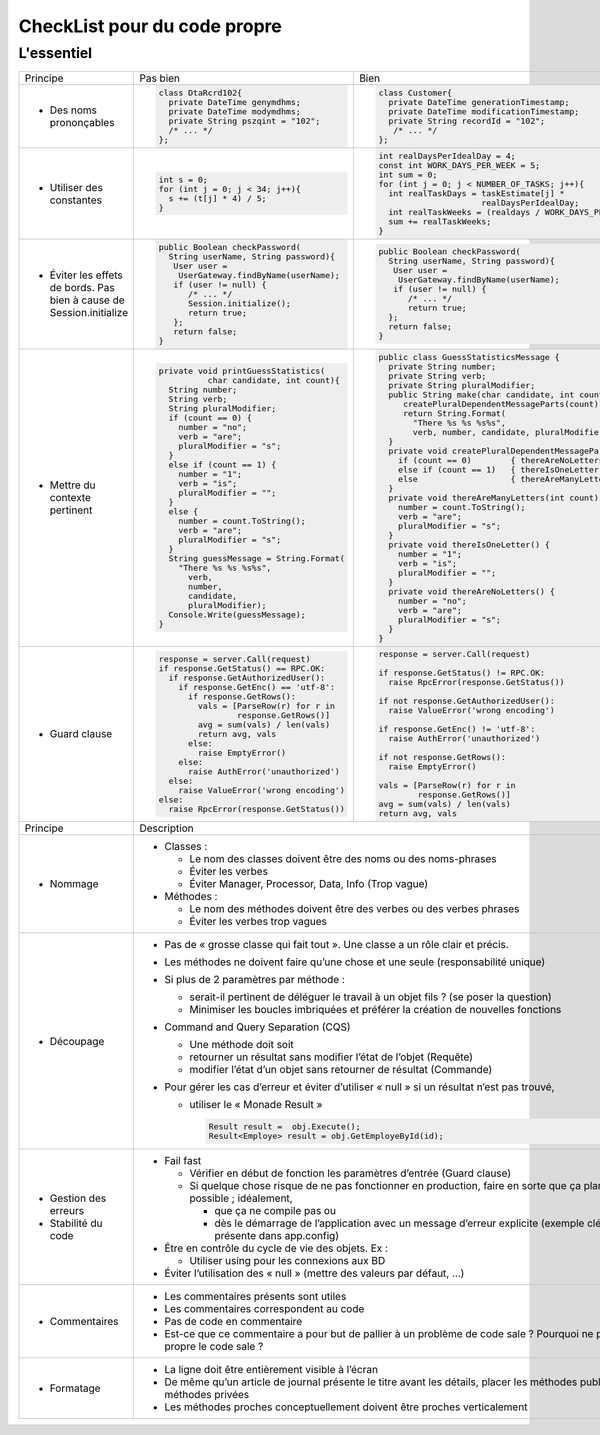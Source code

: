 .. |RED| image:: /img/red.png
   :height: 11
   :width: 11
.. |GREEN| image:: /img/green.png
   :height: 11
   :width: 11
   
===== 
CheckList pour du code propre 
===== 
L'essentiel 
-------- 

+--------------------------+----------------------------------------+---------------------------------------------------------------+
|  Principe                |  |RED| Pas bien                        | |GREEN| Bien                                                  |
+--------------------------+----------------------------------------+---------------------------------------------------------------+
|                          | .. code-block:: csharp                 | .. code-block:: csharp                                        |
|                          |                                        |                                                               |
|  - Des noms prononçables |   class DtaRcrd102{                    |  class Customer{                                              |
|                          |     private DateTime genymdhms;        |    private DateTime generationTimestamp;                      |
|                          |     private DateTime modymdhms;        |    private DateTime modificationTimestamp;                    |
|                          |     private String pszqint = "102";    |    private String recordId = "102";                           |
|                          |     /* ... */                          |     /* ... */                                                 |
|                          |   };                                   |  };                                                           |
|                          |                                        |                                                               |
+--------------------------+----------------------------------------+---------------------------------------------------------------+
|                          | .. code-block:: csharp                 | .. code-block:: csharp                                        |
|                          |                                        |                                                               |
| - Utiliser des constantes|   int s = 0;                           |  int realDaysPerIdealDay = 4;                                 |
|                          |   for (int j = 0; j < 34; j++){        |  const int WORK_DAYS_PER_WEEK = 5;                            | 
|                          |     s += (t[j] * 4) / 5;               |  int sum = 0;                                                 |
|                          |   }                                    |  for (int j = 0; j < NUMBER_OF_TASKS; j++){                   |
|                          |                                        |    int realTaskDays = taskEstimate[j] *                       |
|                          |                                        |                       realDaysPerIdealDay;                    |
|                          |                                        |    int realTaskWeeks = (realdays / WORK_DAYS_PER_WEEK);       |
|                          |                                        |    sum += realTaskWeeks;                                      |
|                          |                                        |  }                                                            |
+--------------------------+----------------------------------------+---------------------------------------------------------------+
|                          | .. code-block:: csharp                 | .. code-block:: csharp                                        |
|                          |                                        |                                                               |
| - Éviter les effets de   |   public Boolean checkPassword(        |    public Boolean checkPassword(                              |
|   bords. Pas bien à cause|     String userName, String password){ |      String userName, String password){                       |
|   de Session.initialize  |      User user =                       |       User user =                                             |
|                          |       UserGateway.findByName(userName);|        UserGateway.findByName(userName);                      |
|                          |      if (user != null) {               |       if (user != null) {                                     |
|                          |         /* ... */                      |          /* ... */                                            |
|                          |         Session.initialize();          |          return true;                                         |
|                          |         return true;                   |      };                                                       |
|                          |      };                                |      return false;                                            |
|                          |      return false;                     |    }                                                          |
|                          |   }                                    |                                                               |
+--------------------------+----------------------------------------+---------------------------------------------------------------+
|                          | .. code-block:: csharp                 | .. code-block:: csharp                                        |
|                          |                                        |                                                               |
| - Mettre du contexte     |  private void printGuessStatistics(    |  public class GuessStatisticsMessage {                        |
|   pertinent              |            char candidate, int count){ |    private String number;                                     |
|                          |    String number;                      |    private String verb;                                       |
|                          |    String verb;                        |    private String pluralModifier;                             |
|                          |    String pluralModifier;              |    public String make(char candidate, int count) {            |
|                          |    if (count == 0) {                   |       createPluralDependentMessageParts(count);               |
|                          |      number = "no";                    |       return String.Format(                                   |
|                          |      verb = "are";                     |         "There %s %s %s%s",                                   |
|                          |      pluralModifier = "s";             |         verb, number, candidate, pluralModifier);             |
|                          |    }                                   |    }                                                          |
|                          |    else if (count == 1) {              |    private void createPluralDependentMessageParts(int count) {|
|                          |      number = "1";                     |      if (count == 0)        { thereAreNoLetters(); }          |
|                          |      verb = "is";                      |      else if (count == 1)   { thereIsOneLetter();  }          |
|                          |      pluralModifier = "";              |      else                   { thereAreManyLetters(count); }   |
|                          |    }                                   |    }                                                          |
|                          |    else {                              |    private void thereAreManyLetters(int count) {              |
|                          |      number = count.ToString();        |      number = count.ToString();                               |
|                          |      verb = "are";                     |      verb = "are";                                            |
|                          |      pluralModifier = "s";             |      pluralModifier = "s";                                    |
|                          |    }                                   |    }                                                          |
|                          |    String guessMessage = String.Format(|    private void thereIsOneLetter() {                          |
|                          |      "There %s %s %s%s",               |      number = "1";                                            |
|                          |        verb,                           |      verb = "is";                                             |
|                          |        number,                         |      pluralModifier = "";                                     |
|                          |        candidate,                      |    }                                                          |
|                          |        pluralModifier);                |    private void thereAreNoLetters() {                         |
|                          |    Console.Write(guessMessage);        |      number = "no";                                           |
|                          |  }                                     |      verb = "are";                                            |
|                          |                                        |      pluralModifier = "s";                                    |
|                          |                                        |    }                                                          |
|                          |                                        |  }                                                            |
+--------------------------+----------------------------------------+---------------------------------------------------------------+
|                          | .. code-block:: javascript             | .. code-block:: javascript                                    |
|                          |                                        |                                                               |
| - Guard clause           |  response = server.Call(request)       |  response = server.Call(request)                              |
|                          |  if response.GetStatus() == RPC.OK:    |                                                               |
|                          |    if response.GetAuthorizedUser():    |  if response.GetStatus() != RPC.OK:                           |
|                          |      if response.GetEnc() == 'utf-8':  |    raise RpcError(response.GetStatus())                       |
|                          |        if response.GetRows():          |                                                               |
|                          |          vals = [ParseRow(r) for r in  |  if not response.GetAuthorizedUser():                         |
|                          |                  response.GetRows()]   |    raise ValueError('wrong encoding')                         |
|                          |          avg = sum(vals) / len(vals)   |                                                               |
|                          |          return avg, vals              |  if response.GetEnc() != 'utf-8':                             |
|                          |        else:                           |    raise AuthError('unauthorized')                            |
|                          |          raise EmptyError()            |                                                               |
|                          |      else:                             |  if not response.GetRows():                                   |
|                          |        raise AuthError('unauthorized') |    raise EmptyError()                                         |
|                          |    else:                               |                                                               |
|                          |      raise ValueError('wrong encoding')|  vals = [ParseRow(r) for r in                                 |
|                          |  else:                                 |          response.GetRows()]                                  |
|                          |    raise RpcError(response.GetStatus())|  avg = sum(vals) / len(vals)                                  |
|                          |                                        |  return avg, vals                                             |
+--------------------------+----------------------------------------+---------------------------------------------------------------+
|  Principe                | Description                                                                                            |
+--------------------------+--------------------------------------------------------------------------------------------------------+
| - Nommage                | * Classes :                                                                                            |
|                          |                                                                                                        |
|                          |   - Le nom des classes doivent être des noms ou des noms-phrases                                       |
|                          |                                                                                                        |
|                          |   - Éviter les verbes                                                                                  |
|                          |                                                                                                        |
|                          |   - Éviter Manager, Processor, Data, Info (Trop vague)                                                 |
|                          |                                                                                                        |
|                          | * Méthodes :                                                                                           |
|                          |                                                                                                        |
|                          |   - Le nom des méthodes doivent être des verbes ou des verbes phrases                                  |
|                          |                                                                                                        |
|                          |   - Éviter les verbes trop vagues                                                                      |
|                          |                                                                                                        |
+--------------------------+--------------------------------------------------------------------------------------------------------+
| - Découpage              |  * Pas de « grosse classe qui fait tout ». Une classe a un rôle clair et précis.                       |
|                          |                                                                                                        |
|                          |  * Les méthodes ne doivent faire qu’une chose et une seule (responsabilité unique)                     |
|                          |                                                                                                        |
|                          |  * Si plus de 2 paramètres par méthode :                                                               |
|                          |                                                                                                        |
|                          |    - serait-il pertinent de déléguer le travail à un objet fils ? (se poser la question)               |
|                          |                                                                                                        |
|                          |    - Minimiser les boucles imbriquées et préférer la création de nouvelles fonctions                   |
|                          |                                                                                                        |
|                          |  * Command and Query Separation (CQS)                                                                  |
|                          |                                                                                                        |
|                          |    - Une méthode doit soit                                                                             |
|                          |                                                                                                        |
|                          |    - retourner un résultat sans modifier l’état de l’objet (Requête)                                   |
|                          |                                                                                                        |
|                          |    - modifier l’état d’un objet sans retourner de résultat (Commande)                                  |
|                          |                                                                                                        |
|                          |  * Pour gérer les cas d’erreur et éviter d’utiliser « null » si un résultat n’est pas trouvé,          |
|                          |                                                                                                        |
|                          |    - utiliser le « Monade Result »                                                                     |
|                          |                                                                                                        |
|                          |      .. code-block:: csharp                                                                            |
|                          |                                                                                                        |
|                          |        Result result =  obj.Execute();                                                                 |
|                          |        Result<Employe> result = obj.GetEmployeById(id);                                                |
|                          |                                                                                                        |
+--------------------------+--------------------------------------------------------------------------------------------------------+
| - Gestion des erreurs    |  * Fail fast                                                                                           | 
| - Stabilité du code      |                                                                                                        |
|                          |    - Vérifier en début de fonction les paramètres d’entrée (Guard clause)                              |
|                          |                                                                                                        |
|                          |    - Si quelque chose risque de ne pas fonctionner en production,  faire en sorte que ça plante        |
|                          |      le plus vite possible ; idéalement,                                                               |
|                          |                                                                                                        |
|                          |      + que ça ne compile pas ou                                                                        |
|                          |                                                                                                        |
|                          |      + dès le démarrage de l’application avec un message d’erreur explicite                            |
|                          |        (exemple clé-valeur non présente dans app.config)                                               |
|                          |                                                                                                        |
|                          |  * Être en contrôle du cycle de vie des objets. Ex :                                                   |
|                          |                                                                                                        |
|                          |    - Utiliser using pour les connexions aux BD                                                         |
|                          |                                                                                                        |
|                          |  * Éviter l’utilisation des « null » (mettre des valeurs par défaut, …)                                |
+--------------------------+--------------------------------------------------------------------------------------------------------+
| - Commentaires           |                                                                                                        |
|                          | * Les commentaires présents sont utiles                                                                |
|                          |                                                                                                        |
|                          | * Les commentaires correspondent au code                                                               |
|                          |                                                                                                        |
|                          | * Pas de code en commentaire                                                                           |
|                          |                                                                                                        |
|                          | * Est-ce que ce commentaire a pour but de pallier à un problème de code sale ?                         |
|                          |   Pourquoi ne pas rendre propre le code sale ?                                                         |
|                          |                                                                                                        |
+--------------------------+--------------------------------------------------------------------------------------------------------+ 
| - Formatage              |                                                                                                        |
|                          | * La ligne doit être entièrement visible à l’écran                                                     |
|                          |                                                                                                        |
|                          | * De même qu’un article de journal présente le titre avant les détails, placer les méthodes publiques  |
|                          |   avant les méthodes privées                                                                           |
|                          |                                                                                                        |
|                          | * Les méthodes proches conceptuellement doivent être proches verticalement                             |
|                          |                                                                                                        |
+--------------------------+--------------------------------------------------------------------------------------------------------+ 


